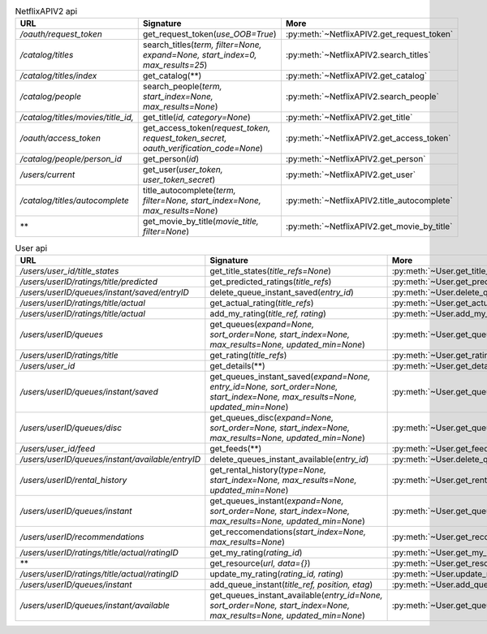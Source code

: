 .. csv-table:: NetflixAPIV2 api
    :header: "URL", "Signature", "More"

    "*/oauth/request_token*", "get_request_token(*use_OOB=True*)", ":py:meth:`~NetflixAPIV2.get_request_token`"
    "*/catalog/titles*", "search_titles(*term, filter=None, expand=None, start_index=0, max_results=25*)", ":py:meth:`~NetflixAPIV2.search_titles`"
    "*/catalog/titles/index*", "get_catalog(**)", ":py:meth:`~NetflixAPIV2.get_catalog`"
    "*/catalog/people*", "search_people(*term, start_index=None, max_results=None*)", ":py:meth:`~NetflixAPIV2.search_people`"
    "*/catalog/titles/movies/title_id,*", "get_title(*id, category=None*)", ":py:meth:`~NetflixAPIV2.get_title`"
    "*/oauth/access_token*", "get_access_token(*request_token, request_token_secret, oauth_verification_code=None*)", ":py:meth:`~NetflixAPIV2.get_access_token`"
    "*/catalog/people/person_id*", "get_person(*id*)", ":py:meth:`~NetflixAPIV2.get_person`"
    "*/users/current*", "get_user(*user_token, user_token_secret*)", ":py:meth:`~NetflixAPIV2.get_user`"
    "*/catalog/titles/autocomplete*", "title_autocomplete(*term, filter=None, start_index=None, max_results=None*)", ":py:meth:`~NetflixAPIV2.title_autocomplete`"
    "**", "get_movie_by_title(*movie_title, filter=None*)", ":py:meth:`~NetflixAPIV2.get_movie_by_title`"
.. csv-table:: User api
    :header: "URL", "Signature", "More"

    "*/users/user_id/title_states*", "get_title_states(*title_refs=None*)", ":py:meth:`~User.get_title_states`"
    "*/users/userID/ratings/title/predicted*", "get_predicted_ratings(*title_refs*)", ":py:meth:`~User.get_predicted_ratings`"
    "*/users/userID/queues/instant/saved/entryID*", "delete_queue_instant_saved(*entry_id*)", ":py:meth:`~User.delete_queue_instant_saved`"
    "*/users/userID/ratings/title/actual*", "get_actual_rating(*title_refs*)", ":py:meth:`~User.get_actual_rating`"
    "*/users/userID/ratings/title/actual*", "add_my_rating(*title_ref, rating*)", ":py:meth:`~User.add_my_rating`"
    "*/users/userID/queues*", "get_queues(*expand=None, sort_order=None, start_index=None, max_results=None, updated_min=None*)", ":py:meth:`~User.get_queues`"
    "*/users/userID/ratings/title*", "get_rating(*title_refs*)", ":py:meth:`~User.get_rating`"
    "*/users/user_id*", "get_details(**)", ":py:meth:`~User.get_details`"
    "*/users/userID/queues/instant/saved*", "get_queues_instant_saved(*expand=None, entry_id=None, sort_order=None, start_index=None, max_results=None, updated_min=None*)", ":py:meth:`~User.get_queues_instant_saved`"
    "*/users/userID/queues/disc*", "get_queues_disc(*expand=None, sort_order=None, start_index=None, max_results=None, updated_min=None*)", ":py:meth:`~User.get_queues_disc`"
    "*/users/user_id/feed*", "get_feeds(**)", ":py:meth:`~User.get_feeds`"
    "*/users/userID/queues/instant/available/entryID*", "delete_queues_instant_available(*entry_id*)", ":py:meth:`~User.delete_queues_instant_available`"
    "*/users/userID/rental_history*", "get_rental_history(*type=None, start_index=None, max_results=None, updated_min=None*)", ":py:meth:`~User.get_rental_history`"
    "*/users/userID/queues/instant*", "get_queues_instant(*expand=None, sort_order=None, start_index=None, max_results=None, updated_min=None*)", ":py:meth:`~User.get_queues_instant`"
    "*/users/userID/recommendations*", "get_reccomendations(*start_index=None, max_results=None*)", ":py:meth:`~User.get_reccomendations`"
    "*/users/userID/ratings/title/actual/ratingID*", "get_my_rating(*rating_id*)", ":py:meth:`~User.get_my_rating`"
    "**", "get_resource(*url, data={}*)", ":py:meth:`~User.get_resource`"
    "*/users/userID/ratings/title/actual/ratingID*", "update_my_rating(*rating_id, rating*)", ":py:meth:`~User.update_my_rating`"
    "*/users/userID/queues/instant*", "add_queue_instant(*title_ref, position, etag*)", ":py:meth:`~User.add_queue_instant`"
    "*/users/userID/queues/instant/available*", "get_queues_instant_available(*entry_id=None, sort_order=None, start_index=None, max_results=None, updated_min=None*)", ":py:meth:`~User.get_queues_instant_available`"

